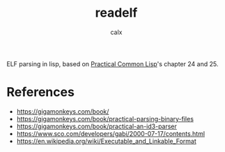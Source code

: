 #+TITLE: readelf
#+AUTHOR: calx

ELF parsing in lisp, based on [[https://gigamonkeys.com/book/][Practical Common Lisp]]'s chapter 24 and 25.

* References

- [[https://gigamonkeys.com/book/]]
- [[https://gigamonkeys.com/book/practical-parsing-binary-files]]
- [[https://gigamonkeys.com/book/practical-an-id3-parser]]
- [[https://www.sco.com/developers/gabi/2000-07-17/contents.html]]
- [[https://en.wikipedia.org/wiki/Executable_and_Linkable_Format]]
